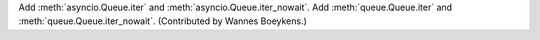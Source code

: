 Add :meth:`asyncio.Queue.iter` and :meth:`asyncio.Queue.iter_nowait`.
Add :meth:`queue.Queue.iter` and :meth:`queue.Queue.iter_nowait`.
(Contributed by Wannes Boeykens.)
